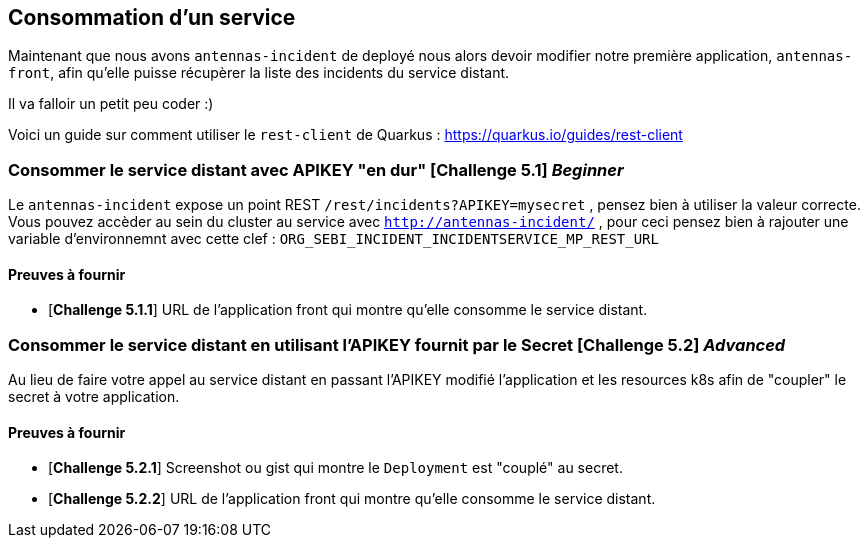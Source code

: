 == Consommation d'un service

Maintenant que nous avons `antennas-incident` de deployé nous alors devoir modifier notre première application, `antennas-front`,  afin qu'elle puisse récupèrer la liste des incidents du service distant.

Il va falloir un petit peu coder :) 

Voici un guide sur comment utiliser le `rest-client` de Quarkus : https://quarkus.io/guides/rest-client

=== Consommer le service distant avec APIKEY "en dur"  [*Challenge 5.1*]  __Beginner__

Le `antennas-incident` expose un point REST `/rest/incidents?APIKEY=mysecret` , pensez bien à utiliser la valeur correcte.
Vous pouvez accèder au sein du cluster au service avec `http://antennas-incident/` , pour ceci pensez bien à rajouter une variable d'environnemnt avec cette clef :
`ORG_SEBI_INCIDENT_INCIDENTSERVICE_MP_REST_URL`

==== Preuves à fournir 

* [*Challenge 5.1.1*] URL de l'application front qui montre qu'elle consomme le service distant.

=== Consommer le service distant en utilisant l'APIKEY fournit par le Secret [*Challenge 5.2*] __Advanced__

Au lieu de faire votre appel au service distant en passant l'APIKEY modifié l'application et les resources k8s afin de "coupler" le secret à votre application. 

==== Preuves à fournir 

* [*Challenge 5.2.1*] Screenshot ou gist qui montre le `Deployment` est "couplé" au secret.
* [*Challenge 5.2.2*] URL de l'application front qui montre qu'elle consomme le service distant.

